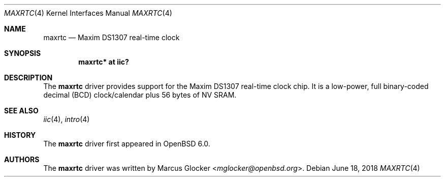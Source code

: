 .\"	$OpenBSD: maxrtc.4,v 1.2 2018/06/18 06:06:52 jmc Exp $
.\"
.\" Copyright (c) 2006 Theo de Raadt <deraadt@openbsd.org>
.\" Copyright (c) 2016 Marcus Glocker <mglocker@openbsd.org>
.\"
.\" Permission to use, copy, modify, and distribute this software for any
.\" purpose with or without fee is hereby granted, provided that the above
.\" copyright notice and this permission notice appear in all copies.
.\"
.\" THE SOFTWARE IS PROVIDED "AS IS" AND THE AUTHOR DISCLAIMS ALL WARRANTIES
.\" WITH REGARD TO THIS SOFTWARE INCLUDING ALL IMPLIED WARRANTIES OF
.\" MERCHANTABILITY AND FITNESS. IN NO EVENT SHALL THE AUTHOR BE LIABLE FOR
.\" ANY SPECIAL, DIRECT, INDIRECT, OR CONSEQUENTIAL DAMAGES OR ANY DAMAGES
.\" WHATSOEVER RESULTING FROM LOSS OF USE, DATA OR PROFITS, WHETHER IN AN
.\" ACTION OF CONTRACT, NEGLIGENCE OR OTHER TORTIOUS ACTION, ARISING OUT OF
.\" OR IN CONNECTION WITH THE USE OR PERFORMANCE OF THIS SOFTWARE.
.\"
.Dd $Mdocdate: June 18 2018 $
.Dt MAXRTC 4
.Os
.Sh NAME
.Nm maxrtc
.Nd Maxim DS1307 real-time clock
.Sh SYNOPSIS
.Cd "maxrtc* at iic?"
.Sh DESCRIPTION
The
.Nm
driver provides support for the Maxim DS1307 real-time clock chip.
It is a low-power, full binary-coded decimal (BCD) clock/calendar
plus 56 bytes of NV SRAM.
.Sh SEE ALSO
.Xr iic 4 ,
.Xr intro 4
.Sh HISTORY
The
.Nm
driver first appeared in
.Ox 6.0 .
.Sh AUTHORS
.An -nosplit
The
.Nm
driver was written by
.An Marcus Glocker Aq Mt mglocker@openbsd.org .
